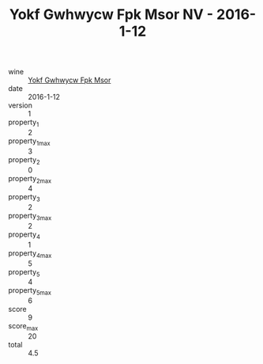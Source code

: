 :PROPERTIES:
:ID:                     026bbd68-3ffa-4eb6-a2b7-641458c56e7f
:END:
#+TITLE: Yokf Gwhwycw Fpk Msor NV - 2016-1-12

- wine :: [[id:9759e386-e4d1-4a05-82a5-ade700c44879][Yokf Gwhwycw Fpk Msor]]
- date :: 2016-1-12
- version :: 1
- property_1 :: 2
- property_1_max :: 3
- property_2 :: 0
- property_2_max :: 4
- property_3 :: 2
- property_3_max :: 2
- property_4 :: 1
- property_4_max :: 5
- property_5 :: 4
- property_5_max :: 6
- score :: 9
- score_max :: 20
- total :: 4.5


